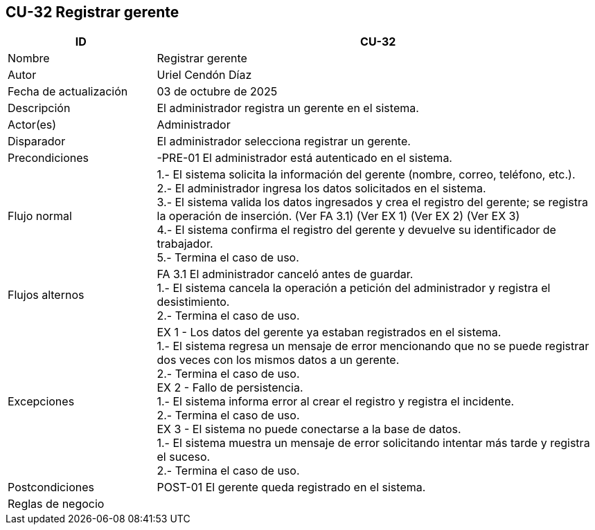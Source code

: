 == CU-32 Registrar gerente
[cols="25,~",options="header"]
|===
| ID | CU-32
| Nombre | Registrar gerente
| Autor | Uriel Cendón Díaz
| Fecha de actualización | 03 de octubre de 2025
| Descripción | El administrador registra un gerente en el sistema.
| Actor(es) | Administrador
| Disparador | El administrador selecciona registrar un gerente.
| Precondiciones | -PRE-01 El administrador está autenticado en el sistema.
| Flujo normal |
1.- El sistema solicita la información del gerente (nombre, correo, teléfono, etc.). +
2.- El administrador ingresa los datos solicitados en el sistema. +
3.- El sistema valida los datos ingresados y crea el registro del gerente; se registra la operación de inserción. (Ver FA 3.1) (Ver EX 1) (Ver EX 2) (Ver EX 3) +
4.- El sistema confirma el registro del gerente y devuelve su identificador de trabajador. +
5.- Termina el caso de uso.
| Flujos alternos |
FA 3.1 El administrador canceló antes de guardar. +
1.- El sistema cancela la operación a petición del administrador y registra el desistimiento. +
2.- Termina el caso de uso.
| Excepciones |
EX 1 - Los datos del gerente ya estaban registrados en el sistema. +
1.- El sistema regresa un mensaje de error mencionando que no se puede registrar dos veces con los mismos datos a un gerente. +
2.- Termina el caso de uso. +
EX 2 - Fallo de persistencia. +
1.- El sistema informa error al crear el registro y registra el incidente. +
2.- Termina el caso de uso. +
EX 3 - El sistema no puede conectarse a la base de datos. +
1.- El sistema muestra un mensaje de error solicitando intentar más tarde y registra el suceso. +
2.- Termina el caso de uso.
| Postcondiciones | POST-01 El gerente queda registrado en el sistema.
|Reglas de negocio|
|===
